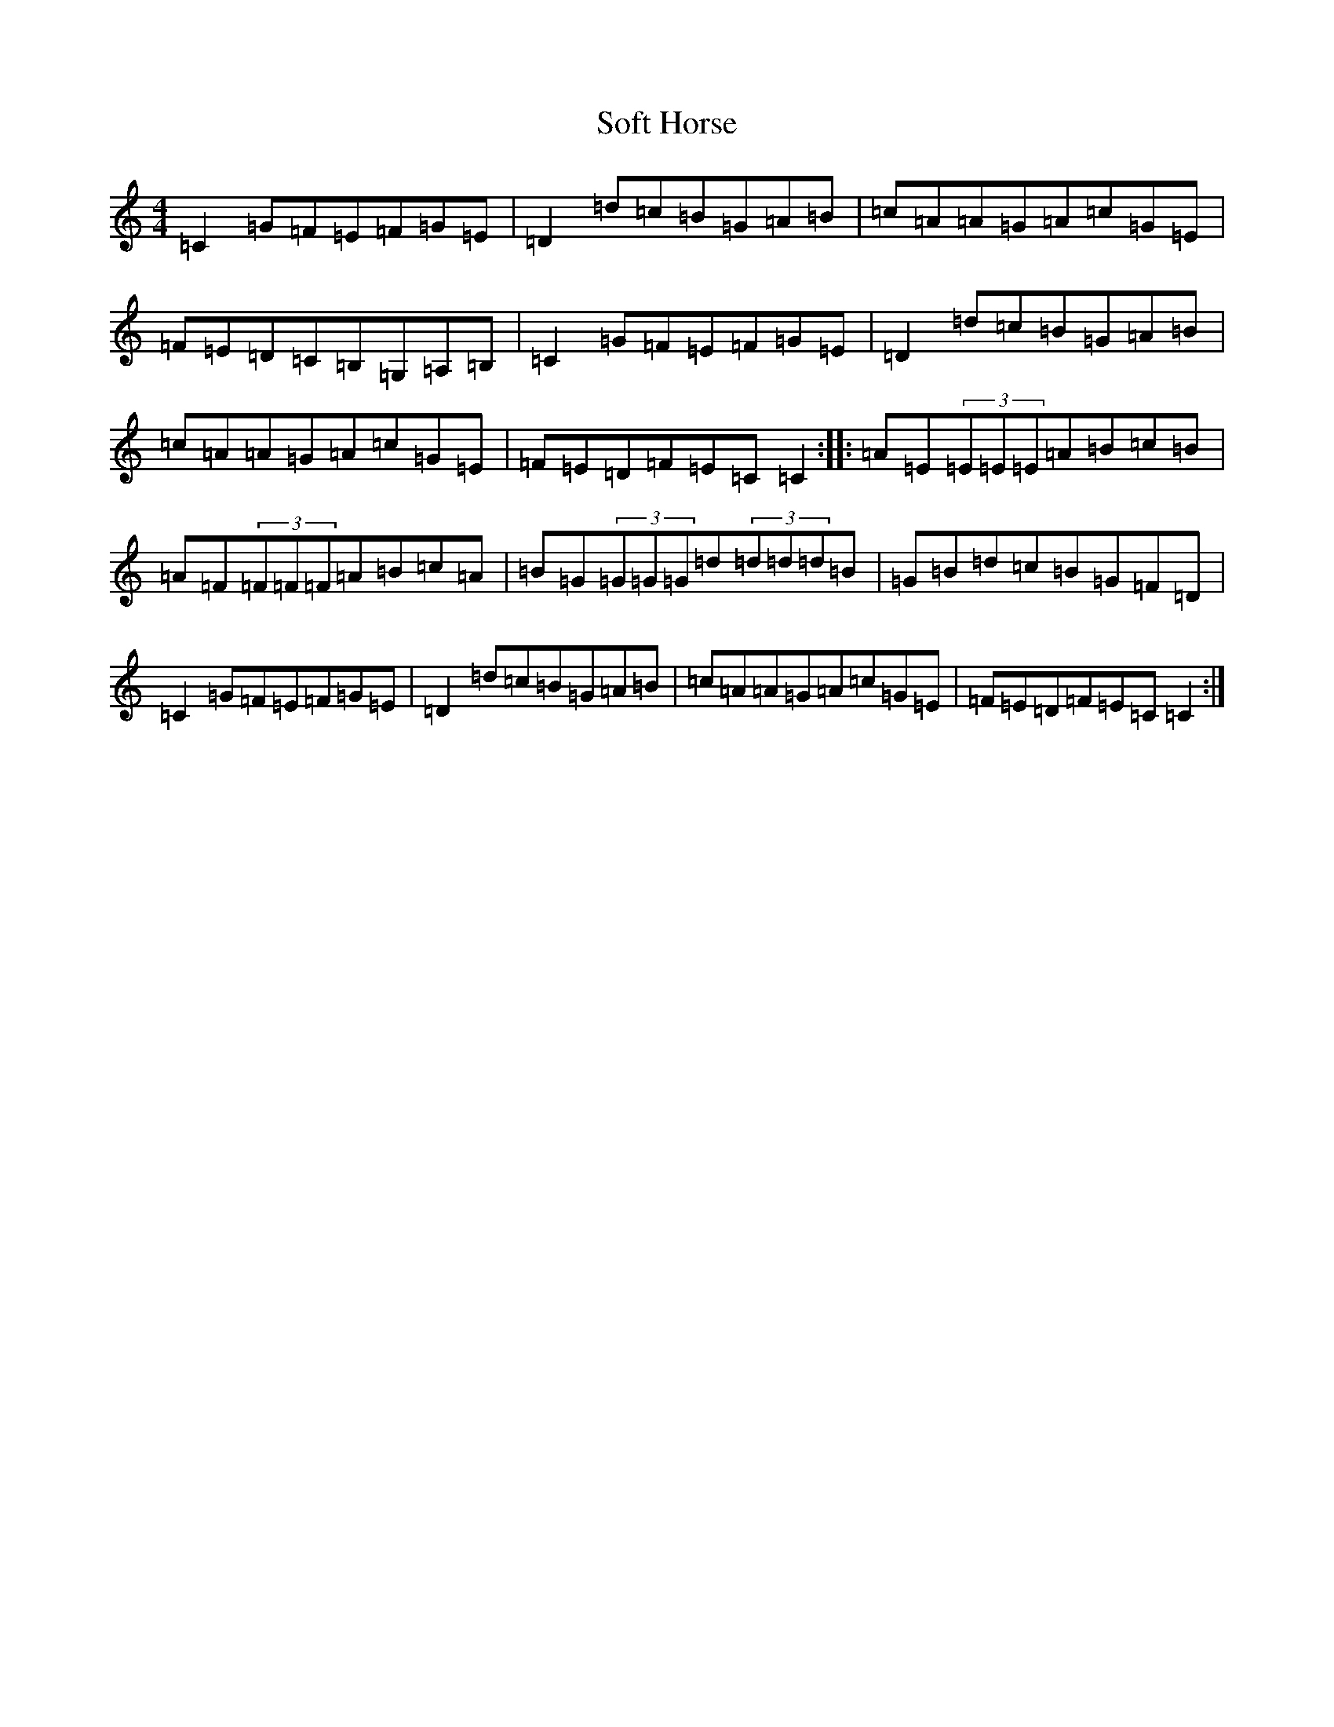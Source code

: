 X: 19808
T: Soft Horse
S: https://thesession.org/tunes/11825#setting11825
Z: D Major
R: reel
M:4/4
L:1/8
K: C Major
=C2=G=F=E=F=G=E|=D2=d=c=B=G=A=B|=c=A=A=G=A=c=G=E|=F=E=D=C=B,=G,=A,=B,|=C2=G=F=E=F=G=E|=D2=d=c=B=G=A=B|=c=A=A=G=A=c=G=E|=F=E=D=F=E=C=C2:||:=A=E(3=E=E=E=A=B=c=B|=A=F(3=F=F=F=A=B=c=A|=B=G(3=G=G=G=d(3=d=d=d=B|=G=B=d=c=B=G=F=D|=C2=G=F=E=F=G=E|=D2=d=c=B=G=A=B|=c=A=A=G=A=c=G=E|=F=E=D=F=E=C=C2:|